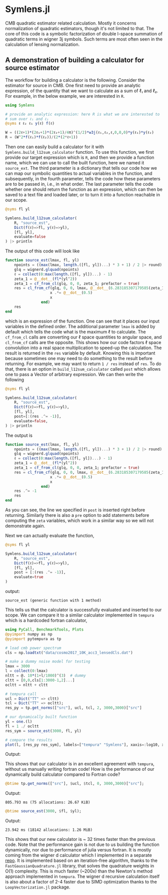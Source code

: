 * Symlens.jl
CMB quadratic estimator related calculation. Mostly it concerns
normalization of quadratic estimators, though it's not limited to
that. The core of this code is a symbolic factorization of double
l-space summation of quadratic terms in wigner 3j symbols. Such terms
are most often seen in the calculation of lensing normalization.

** A demonstration of building a calculator for source estimator
The workflow for building a calculator is the following. Consider the estimator
for source in CMB. One first need to provide an analytic expression, of the
quantity that we want to calculate as a sum of ℓ₁ and ℓ₂. For example, in
the below example, we are interested in ~R~.
#+BEGIN_SRC julia
  using Symlens

  # provide an analytic expression: here R is what we are interested to
  # sum over ℓ₁ and ℓ₂
  @syms ℓ ℓ₂ ℓ₁ y(ℓ) f(ℓ)

  W = ((2ℓ+1)*(2ℓ₁+1)*(2ℓ₂+1)/4π)^(1/2)*w3j(ℓ₁,ℓ₂,ℓ,0,0,0)*y(ℓ₁)*y(ℓ₂)
  R = (W^2*f(ℓ₁)*f(ℓ₂))/(2*(2*ℓ+1))
#+END_SRC

Then one can easily build a calculator for it with
~Symlens.build_l12sum_calculator~ function. To use this function, we
first provide our target expression which is ~R~, and then we provide
a function name, which we can use to call the built function, here we
named it =source_ext=. The third parameter is a dictionary that tells
our code how we can map our symbolic quantities to actual variables in
the function, and subsequently, in the fourth parameter, tells the
code how these parameters are to be passed in, i.e., in what
order. The last parameter tells the code whether one should return the
function as an expression, which can then be saved to a text file and
loaded later, or to turn it into a function reachable in our scope.
#+BEGIN_SRC julia
  @syms fl yl

  Symlens.build_l12sum_calculator(
      R, "source_est",
      Dict(f(ℓ)=>fl, y(ℓ)=>yl),
      [fl, yl],
      evaluate=false
  ) |> println
#+END_SRC

The output of this code will look like
#+BEGIN_SRC julia
function source_est(lmax, fl, yl)
    npoints = ((max(lmax, length.([fl, yl])...) * 3 + 1) / 2 |> round) |> Int
    glq = wignerd.glquad(npoints)
    ℓ = collect(0:max(length.([fl, yl])...) - 1)
    zeta_1 = @__dot__(fl*(yl^2))
    zeta_1 = cf_from_cl(glq, 0, 0, zeta_1; prefactor = true)
    res = cl_from_cf(glq, 0, 0, lmax, @__dot__(6.283185307179585(zeta_1^2))) |> (x->begin
                    x .*= @__dot__(0.5)
                    x
                end)
    res
end
#+END_SRC
which is an expression of the function. One can see that it places our
input variables in the defined order. The additional parameter ~lmax~
is added by default which tells the code what is the maximum ℓ to
calculate. The ~cf_from_cl~ calls are converting our ℓ space
quantities to angular space, and ~cl_from_cf~ calls are the
opposite. This shows how our code factors ℓ space convolution into a
real space multiplication to speed-up the calculation. The result is
returned in the ~res~ variable by default.  Knowing this is important
because sometimes one may need to do something to the result before
returning. For example, we may want to return ~1 / res~ instead of
~res~. To do that, there is an option in ~build_l12sum_calculator~
called ~post~ which allows one to pass a Vector of arbitrary
expression. We can then write the following
#+BEGIN_SRC julia
  @syms fl yl

  Symlens.build_l12sum_calculator(
      R, "source_est",
      Dict(f(ℓ)=>fl, y(ℓ)=>yl),
      [fl, yl],
      post=[:(res .^= -1)],
      evaluate=false,
  ) |> println
#+END_SRC

The output is 
#+BEGIN_SRC julia
function source_est(lmax, fl, yl)
    npoints = ((max(lmax, length.([fl, yl])...) * 3 + 1) / 2 |> round) |> Int
    glq = wignerd.glquad(npoints)
    ℓ = collect(0:max(length.([fl, yl])...) - 1)
    zeta_1 = @__dot__(fl*(yl^2))
    zeta_1 = cf_from_cl(glq, 0, 0, zeta_1; prefactor = true)
    res = cl_from_cf(glq, 0, 0, lmax, @__dot__(6.283185307179585(zeta_1^2))) |> (x->begin
                    x .*= @__dot__(0.5)
                    x
                end)
    res .^= -1
    res
end
#+END_SRC
As you can see, the line we specified in ~post~ is inserted right
before returning. Similarly there is also a ~pre~ option to add
statements before computing the ~zeta~ variables, which work in a
similar way so we will not demonstrate again.

Next we can actually evaluate the function, 
#+BEGIN_SRC julia
  @syms fl yl

  Symlens.build_l12sum_calculator(
      R, "source_est", 
      Dict(f(ℓ)=>fl, y(ℓ)=>yl),
      [fl, yl],
      post = [:(res .^= -1)],
      evaluate=true
  )
#+END_SRC
output:
#+BEGIN_SRC text
source_est (generic function with 1 method)
#+END_SRC
This tells us that the calculator is successfully evaluated and
inserted to our scope. We can compare it to a similar calculator
implemented in =tempura= which is a hardcoded fortran calculator,
#+BEGIN_SRC julia
using PyCall, BenchmarkTools, Plots
@pyimport numpy as np
@pyimport pytempura as tp

# load cmb power spectrum
cls = np.loadtxt("data/cosmo2017_10K_acc3_lensedCls.dat")

# make a dummy noise model for testing
lmax = 3000
l = collect(0:lmax)
nltt = @. 10*(1+l/1000)^(3)  # dummy
cltt = [0,0,cls[1:3000-1,2]...]
ocltt = nltt + cltt

# tempura call
ucl = Dict("TT" => cltt)
tcl = Dict("TT" => ocltt);
res_py = tp.get_norms(["src"], ucl, tcl, 2, 3000,3000)["src"]

# our dynamically built function
yl = one.(l)
fl = 1 ./ ocltt
res_sym = source_est(3000, fl, yl)

# compare the results
plot(l, [res_py res_sym], labels=["tempura" "Symlens"], xaxis=:log10, xlim=(2,3000), title="source TT")
#+END_SRC

Output:

[[./data/example.png]]

This shows that our calculator is in an excellent agreement with
=tempura=, without us manually writing fortran code! How is the
performance of our dynamically build calculator compared to Fortran
code?

#+BEGIN_SRC julia
@btime tp.get_norms(["src"], $ucl, $tcl, 0, 3000,3000)["src"]; 
#+END_SRC
Output:
#+BEGIN_SRC ascii
805.793 ms (75 allocations: 26.67 KiB)
#+END_SRC 

#+BEGIN_SRC julia
@btime source_est(3000, $fl, $yl);
#+END_SRC
Output:
#+BEGIN_SRC ascii
23.942 ms (18142 allocations: 1.26 MiB)
#+END_SRC
This shows that our new calculator is ~ 32 times faster than the
previous code. Note that the performance gain is not due to us
building the function dynamically, nor due to performance of julia
versus fortran. It is mostly coming from the wigner d calculator which
I implemented in a separate [[https://github.com/guanyilun/wignerd.jl][repo]]. It is implemented based on an
iteration-free algorithm, thanks to the =FastGaussianQuadrature.jl= library, that
solves the quadrature weights in O(1) complexity. This is much faster
(~200x) than the Newton's method approach implemented in
=tempura=. The wigner d recursive calculation itself is also about a
factor of 2-4 faster due to SIMD optimization thanks to the
=LoopVectorization.jl= package.
